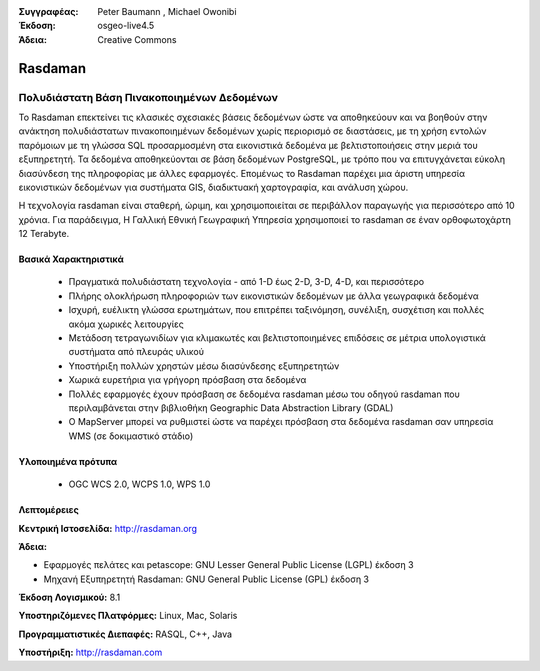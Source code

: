 :Συγγραφέας: Peter Baumann , Michael Owonibi
:Έκδοση: osgeo-live4.5
:Άδεια: Creative Commons

.. _rasdaman-overview:

.. image:: ../../images/project_logos/logo-rasdaman.png
  :scale: 100 %
  :alt: project logo
  :align: right
  :target: http://rasdaman.org


********
Rasdaman
********

Πολυδιάστατη Βάση Πινακοποιημένων Δεδομένων
=================================
Το Rasdaman επεκτείνει τις κλασικές σχεσιακές βάσεις δεδομένων ώστε να αποθηκεύουν και να βοηθούν στην ανάκτηση πολυδιάστατων πινακοποιημένων δεδομένων χωρίς περιορισμό σε διαστάσεις, με τη χρήση εντολών παρόμοιων με τη γλώσσα SQL προσαρμοσμένη στα εικονιστικά δεδομένα με βελτιστοποιήσεις στην μεριά του εξυπηρετητή. Τα δεδομένα αποθηκεύονται σε βάση δεδομένων PostgreSQL, με τρόπο που να επιτυγχάνεται εύκολη διασύνδεση της πληροφορίας με άλλες εφαρμογές. Επομένως το Rasdaman παρέχει μια άριστη υπηρεσία εικονιστικών δεδομένων για συστήματα GIS, διαδικτυακή χαρτογραφία, και ανάλυση χώρου.

Η τεχνολογία rasdaman είναι σταθερή, ώριμη, και χρησιμοποιείται σε περιβάλλον παραγωγής για περισσότερο από 10 χρόνια. Για παράδειγμα, Η Γαλλική Εθνική Γεωγραφική Υπηρεσία χρησιμοποιεί το rasdaman σε έναν ορθοφωτοχάρτη 12 Terabyte.

.. image:: ../../images/project_logos/apps-collage.png
  :scale: 100 %
  :alt: project logo
  :align: right

Βασικά Χαρακτηριστικά
-------------

    * Πραγματικά πολυδιάστατη τεχνολογία - από 1-D έως 2-D, 3-D, 4-D, και περισσότερο
    * Πλήρης ολοκλήρωση πληροφοριών των εικονιστικών δεδομένων με άλλα γεωγραφικά δεδομένα
    * Ισχυρή, ευέλικτη γλώσσα ερωτημάτων, που επιτρέπει ταξινόμηση, συνέλιξη, συσχέτιση και πολλές ακόμα χωρικές λειτουργίες
    * Μετάδοση τετραγωνιδίων για κλιμακωτές και βελτιστοποιημένες επιδόσεις σε μέτρια υπολογιστικά συστήματα από πλευράς υλικού
    * Υποστήριξη πολλών χρηστών μέσω διασύνδεσης εξυπηρετητών
    * Χωρικά ευρετήρια για γρήγορη πρόσβαση στα δεδομένα
    * Πολλές εφαρμογές έχουν πρόσβαση σε δεδομένα rasdaman μέσω του οδηγού rasdaman που περιλαμβάνεται στην βιβλιοθήκη Geographic Data Abstraction Library (GDAL)
    * Ο MapServer μπορεί να ρυθμιστεί ώστε να παρέχει πρόσβαση στα δεδομένα rasdaman σαν υπηρεσία WMS (σε δοκιμαστικό στάδιο)

Υλοποιημένα πρότυπα
---------------------

    * OGC WCS 2.0, WCPS 1.0, WPS 1.0

Λεπτομέρειες
-------

**Κεντρική Ιστοσελίδα:** http://rasdaman.org

**Άδεια:** 

* Εφαρμογές πελάτες και petascope: GNU Lesser General Public License (LGPL) έκδοση 3
* Μηχανή Εξυπηρετητή Rasdaman: GNU General Public License (GPL) έκδοση 3

**Έκδοση Λογισμικού:** 8.1

**Υποστηριζόμενες Πλατφόρμες:** Linux, Mac, Solaris

**Προγραμματιστικές Διεπαφές:** RASQL, C++, Java

**Υποστήριξη:**  http://rasdaman.com

